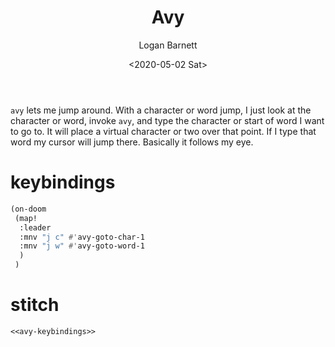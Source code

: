 #+title:     Avy
#+author:    Logan Barnett
#+email:     logustus@gmail.com
#+date:      <2020-05-02 Sat>
#+language:  en
#+file_tags:
#+tags:

=avy= lets me jump around. With a character or word jump, I just look at the
character or word, invoke =avy=, and type the character or start of word I want
to go to. It will place a virtual character or two over that point. If I type
that word my cursor will jump there. Basically it follows my eye.

* keybindings
#+name: avy-keybindings
#+begin_src emacs-lisp :results none
(on-doom
 (map!
  :leader
  :mnv "j c" #'avy-goto-char-1
  :mnv "j w" #'avy-goto-word-1
  )
 )
#+end_src

* stitch
#+begin_src emacs-lisp :results none :noweb yes
<<avy-keybindings>>
#+end_src
